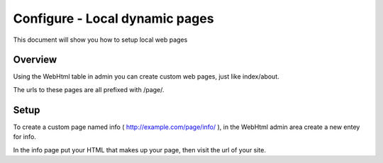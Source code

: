 ===============================
Configure - Local dynamic pages
===============================

This document will show you how to setup local web pages


Overview
========

Using the WebHtml table in admin you can create custom web pages, just like index/about.

The urls to these pages are all prefixed with /page/.

Setup
=====

To create a custom page named info ( http://example.com/page/info/ ), in the WebHtml admin area create a new entey for info.

In the info page put your HTML that makes up your page, then visit the url of your site.


